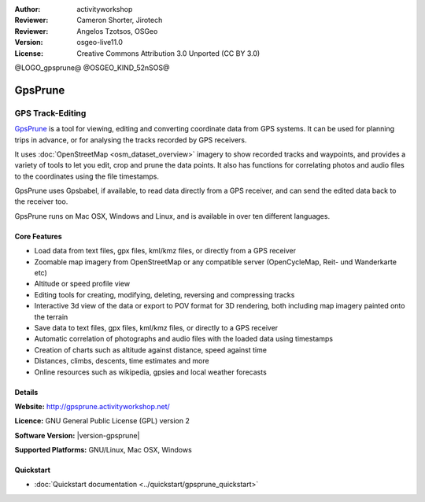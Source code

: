 :Author: activityworkshop
:Reviewer: Cameron Shorter, Jirotech
:Reviewer: Angelos Tzotsos, OSGeo
:Version: osgeo-live11.0
:License: Creative Commons Attribution 3.0 Unported (CC BY 3.0)

@LOGO_gpsprune@
@OSGEO_KIND_52nSOS@

.. image:: /images/project_logos/logo-gpsprune.png
  :alt: project logo
  :align: right
  :target: http://gpsprune.activityworkshop.net/

GpsPrune
================================================================================

GPS Track-Editing
~~~~~~~~~~~~~~~~~~~~~~~~~~~~~~~~~~~~~~~~~~~~~~~~~~~~~~~~~~~~~~~~~~~~~~~~~~~~~~~~

`GpsPrune <http://gpsprune.activityworkshop.net/>`_ is a tool for viewing,
editing and converting coordinate data from GPS systems.  It can be used for planning
trips in advance, or for analysing the tracks recorded by GPS receivers.

It uses :doc:`OpenStreetMap <osm_dataset_overview>` 
imagery to show recorded tracks and waypoints, and provides a variety of tools
to let you edit, crop and prune the data points.  It also has functions for
correlating photos and audio files to the coordinates using the file timestamps.

GpsPrune uses Gpsbabel, if available, to read data directly from a GPS receiver,
and can send the edited data back to the receiver too.

GpsPrune runs on Mac OSX, Windows and Linux, and is available
in over ten different languages.

Core Features
--------------------------------------------------------------------------------

.. image:: /images/projects/prune/prune_denver.png
  :scale: 50 %
  :alt: screenshot
  :align: right

* Load data from text files, gpx files, kml/kmz files, or directly from a GPS receiver
* Zoomable map imagery from OpenStreetMap or any compatible server (OpenCycleMap, Reit- und Wanderkarte etc)
* Altitude or speed profile view
* Editing tools for creating, modifying, deleting, reversing and compressing tracks
* Interactive 3d view of the data or export to POV format for 3D rendering, both including map imagery painted onto the terrain
* Save data to text files, gpx files, kml/kmz files, or directly to a GPS receiver
* Automatic correlation of photographs and audio files with the loaded data using timestamps
* Creation of charts such as altitude against distance, speed against time
* Distances, climbs, descents, time estimates and more
* Online resources such as wikipedia, gpsies and local weather forecasts

Details
--------------------------------------------------------------------------------

**Website:** http://gpsprune.activityworkshop.net/

**Licence:** GNU General Public License (GPL) version 2

**Software Version:** |version-gpsprune|

**Supported Platforms:** GNU/Linux, Mac OSX, Windows


Quickstart
--------------------------------------------------------------------------------

* :doc:`Quickstart documentation <../quickstart/gpsprune_quickstart>`

